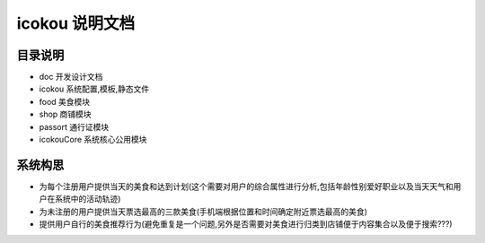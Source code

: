 ===================
 icokou 说明文档
===================


目录说明
========

* doc 开发设计文档
* icokou 系统配置,模板,静态文件
* food 美食模块
* shop 商铺模块
* passort 通行证模块
* icokouCore 系统核心公用模块

系统构思
========
* 为每个注册用户提供当天的美食和达到计划(这个需要对用户的综合属性进行分析,包括年龄性别爱好职业以及当天天气和用户在系统中的活动轨迹)
* 为未注册的用户提供当天票选最高的三款美食(手机端根据位置和时间确定附近票选最高的美食)
* 提供用户自行的美食推荐行为(避免重复是一个问题,另外是否需要对美食进行归类到店铺便于内容集合以及便于搜索???)